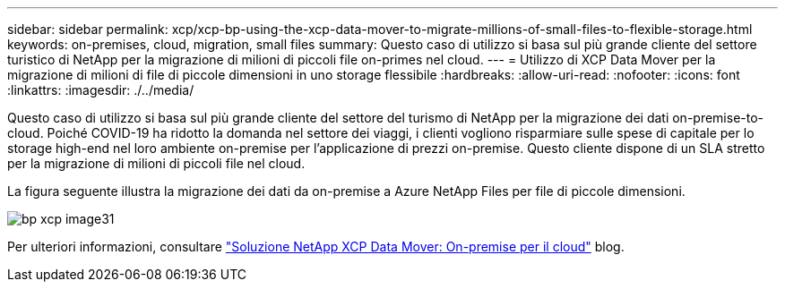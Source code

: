 ---
sidebar: sidebar 
permalink: xcp/xcp-bp-using-the-xcp-data-mover-to-migrate-millions-of-small-files-to-flexible-storage.html 
keywords: on-premises, cloud, migration, small files 
summary: Questo caso di utilizzo si basa sul più grande cliente del settore turistico di NetApp per la migrazione di milioni di piccoli file on-primes nel cloud. 
---
= Utilizzo di XCP Data Mover per la migrazione di milioni di file di piccole dimensioni in uno storage flessibile
:hardbreaks:
:allow-uri-read: 
:nofooter: 
:icons: font
:linkattrs: 
:imagesdir: ./../media/


[role="lead"]
Questo caso di utilizzo si basa sul più grande cliente del settore del turismo di NetApp per la migrazione dei dati on-premise-to-cloud. Poiché COVID-19 ha ridotto la domanda nel settore dei viaggi, i clienti vogliono risparmiare sulle spese di capitale per lo storage high-end nel loro ambiente on-premise per l'applicazione di prezzi on-premise. Questo cliente dispone di un SLA stretto per la migrazione di milioni di piccoli file nel cloud.

La figura seguente illustra la migrazione dei dati da on-premise a Azure NetApp Files per file di piccole dimensioni.

image::xcp-bp_image31.png[bp xcp image31]

Per ulteriori informazioni, consultare https://blog.netapp.com/XCP-cloud-data-migration["Soluzione NetApp XCP Data Mover: On-premise per il cloud"^] blog.
